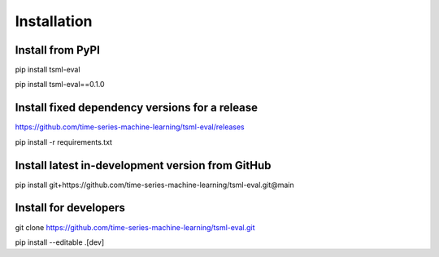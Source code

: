 .. _installation:

Installation
============

Install from PyPI
-----------------

pip install tsml-eval

pip install tsml-eval==0.1.0

Install fixed dependency versions for a release
-----------------------------------------------

https://github.com/time-series-machine-learning/tsml-eval/releases

pip install -r requirements.txt

Install latest in-development version from GitHub
-------------------------------------------------

pip install git+https://github.com/time-series-machine-learning/tsml-eval.git@main

Install for developers
----------------------

git clone https://github.com/time-series-machine-learning/tsml-eval.git

pip install --editable .[dev]
